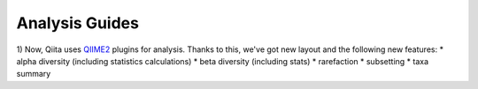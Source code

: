 Analysis Guides
===============

1) Now, Qiita uses `QIIME2 <http://qiime2.org>`__ plugins for analysis. Thanks to this, we've got new layout and the following new features:
* alpha diversity (including statistics calculations)  
* beta diversity (including stats)
* rarefaction
* subsetting
* taxa summary
